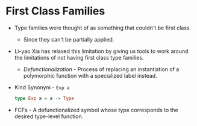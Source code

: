 * First Class Families
  - Type families were thought of as something that couldn't be first class.
    - Since they can't be partially applied.
  - Li-yao Xia has relaxed this limitation by giving us tools to work
    around the limitations of not having first class type families.
    - /Defunctionalization/ - Process of replacing an instantiation of
      a polymorphic function with a specialized label instead.
  - Kind Synonym - ~Exp a~
    #+BEGIN_SRC haskell
    type Exp a = a -> Type
    #+END_SRC
  - FCFs - A defunctionalized symbol whose type corresponds to the
    desired type-level function.

